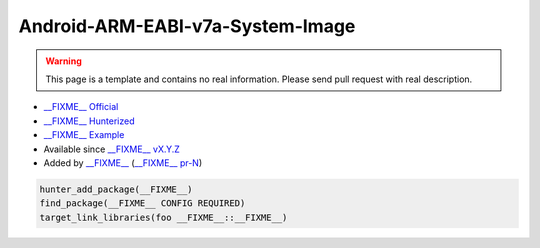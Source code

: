 .. spelling::

    Android-ARM-EABI-v7a-System-Image

.. _pkg.Android-ARM-EABI-v7a-System-Image:

Android-ARM-EABI-v7a-System-Image
=================================

.. warning::

    This page is a template and contains no real information.
    Please send pull request with real description.

-  `__FIXME__ Official <https://__FIXME__>`__
-  `__FIXME__ Hunterized <https://github.com/hunter-packages/__FIXME__>`__
-  `__FIXME__ Example <https://github.com/ruslo/hunter/blob/master/examples/__FIXME__/CMakeLists.txt>`__
-  Available since `__FIXME__ vX.Y.Z <https://github.com/ruslo/hunter/releases/tag/vX.Y.Z>`__
-  Added by `__FIXME__ <https://github.com/__FIXME__>`__ (`__FIXME__ pr-N <https://github.com/ruslo/hunter/pull/N>`__)

.. code-block:: cmake

    hunter_add_package(__FIXME__)
    find_package(__FIXME__ CONFIG REQUIRED)
    target_link_libraries(foo __FIXME__::__FIXME__)

